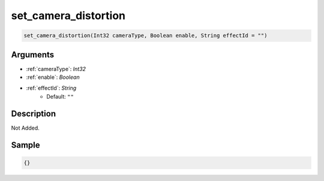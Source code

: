 .. _set_camera_distortion:

set_camera_distortion
========================

.. code-block:: text

	set_camera_distortion(Int32 cameraType, Boolean enable, String effectId = "")


Arguments
------------

* :ref:`cameraType`: *Int32*
* :ref:`enable`: *Boolean*
* :ref:`effectId`: *String*
	* Default: ``""``

Description
-------------

Not Added.

Sample
-------------

.. code-block:: json

	{}

